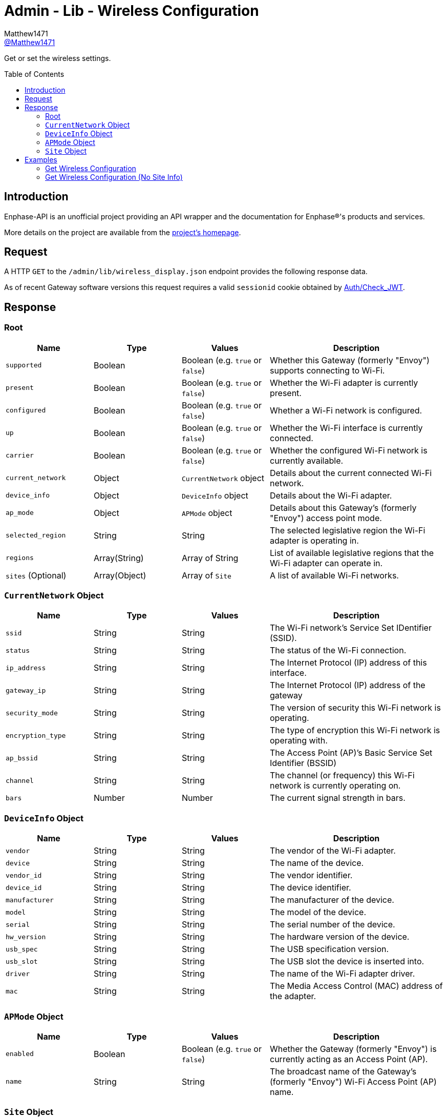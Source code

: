 = Admin - Lib - Wireless Configuration
:toc: preamble
Matthew1471 <https://github.com/matthew1471[@Matthew1471]>;

// Document Settings:

// Set the ID Prefix and ID Separators to be consistent with GitHub so links work irrespective of rendering platform. (https://docs.asciidoctor.org/asciidoc/latest/sections/id-prefix-and-separator/)
:idprefix:
:idseparator: -

// Any code blocks will be in JSON by default.
:source-language: json

ifndef::env-github[:icons: font]

// Set the admonitions to have icons (Github Emojis) if rendered on GitHub (https://blog.mrhaki.com/2016/06/awesome-asciidoctor-using-admonition.html).
ifdef::env-github[]
:status:
:caution-caption: :fire:
:important-caption: :exclamation:
:note-caption: :paperclip:
:tip-caption: :bulb:
:warning-caption: :warning:
endif::[]

// Document Variables:
:release-version: 1.0
:url-org: https://github.com/Matthew1471
:url-repo: {url-org}/Enphase-API
:url-contributors: {url-repo}/graphs/contributors

Get or set the wireless settings.

== Introduction

Enphase-API is an unofficial project providing an API wrapper and the documentation for Enphase(R)'s products and services.

More details on the project are available from the link:../../../../README.adoc[project's homepage].

== Request

A HTTP `GET` to the `/admin/lib/wireless_display.json` endpoint provides the following response data.

As of recent Gateway software versions this request requires a valid `sessionid` cookie obtained by link:../../Auth/Check_JWT.adoc[Auth/Check_JWT].

== Response

=== Root

[cols="1,1,1,2", options="header"]
|===
|Name
|Type
|Values
|Description

|`supported`
|Boolean
|Boolean (e.g. `true` or `false`)
|Whether this Gateway (formerly "Envoy") supports connecting to Wi-Fi.

|`present`
|Boolean
|Boolean (e.g. `true` or `false`)
|Whether the Wi-Fi adapter is currently present.

|`configured`
|Boolean
|Boolean (e.g. `true` or `false`)
|Whether a Wi-Fi network is configured.

|`up`
|Boolean
|Boolean (e.g. `true` or `false`)
|Whether the Wi-Fi interface is currently connected.

|`carrier`
|Boolean
|Boolean (e.g. `true` or `false`)
|Whether the configured Wi-Fi network is currently available.

|`current_network`
|Object
|`CurrentNetwork` object
|Details about the current connected Wi-Fi network.

|`device_info`
|Object
|`DeviceInfo` object
|Details about the Wi-Fi adapter.

|`ap_mode`
|Object
|`APMode` object
|Details about this Gateway’s (formerly "Envoy") access point mode.

|`selected_region`
|String
|String
|The selected legislative region the Wi-Fi adapter is operating in.

|`regions`
|Array(String)
|Array of String
|List of available legislative regions that the Wi-Fi adapter can operate in.

|`sites` (Optional)
|Array(Object)
|Array of `Site`
|A list of available Wi-Fi networks.

|===

=== `CurrentNetwork` Object

[cols="1,1,1,2", options="header"]
|===
|Name
|Type
|Values
|Description

|`ssid`
|String
|String
|The Wi-Fi network’s Service Set IDentifier (SSID).

|`status`
|String
|String
|The status of the Wi-Fi connection.

|`ip_address`
|String
|String
|The Internet Protocol (IP) address of this interface.

|`gateway_ip`
|String
|String
|The Internet Protocol (IP) address of the gateway

|`security_mode`
|String
|String
|The version of security this Wi-Fi network is operating.

|`encryption_type`
|String
|String
|The type of encryption this Wi-Fi network is operating with.

|`ap_bssid`
|String
|String
|The Access Point (AP)’s Basic Service Set Identifier (BSSID)

|`channel`
|String
|String
|The channel (or frequency) this Wi-Fi network is currently operating on.

|`bars`
|Number
|Number
|The current signal strength in bars.

|===

=== `DeviceInfo` Object

[cols="1,1,1,2", options="header"]
|===
|Name
|Type
|Values
|Description

|`vendor`
|String
|String
|The vendor of the Wi-Fi adapter.

|`device`
|String
|String
|The name of the device.

|`vendor_id`
|String
|String
|The vendor identifier.

|`device_id`
|String
|String
|The device identifier.

|`manufacturer`
|String
|String
|The manufacturer of the device.

|`model`
|String
|String
|The model of the device.

|`serial`
|String
|String
|The serial number of the device.

|`hw_version`
|String
|String
|The hardware version of the device.

|`usb_spec`
|String
|String
|The USB specification version.

|`usb_slot`
|String
|String
|The USB slot the device is inserted into.

|`driver`
|String
|String
|The name of the Wi-Fi adapter driver.

|`mac`
|String
|String
|The Media Access Control (MAC) address of the adapter.

|===

=== `APMode` Object

[cols="1,1,1,2", options="header"]
|===
|Name
|Type
|Values
|Description

|`enabled`
|Boolean
|Boolean (e.g. `true` or `false`)
|Whether the Gateway (formerly "Envoy") is currently acting as an Access Point (AP).

|`name`
|String
|String
|The broadcast name of the Gateway’s (formerly "Envoy") Wi-Fi Access Point (AP) name.

|===

=== `Site` Object

[cols="1,1,1,2", options="header"]
|===
|Name
|Type
|Values
|Description

|`is_current_ssid`
|Boolean
|Boolean (e.g. `true` or `false`)
|Is this the same Service Set IDentifier (SSID) as the current configured network.

|`mac`
|String
|String
|The Access Point (AP)’s Basic Service Set Identifier (BSSID)

|`channel`
|String
|String
|The channel (or frequency) the Access Point is currently operating on.

|`ssid`
|String
|String
|The Wi-Fi network’s Service Set IDentifier (SSID).

|`bars`
|Number
|Number
|The current signal strength in bars.

|`secured`
|Boolean
|Boolean (e.g. `true` or `false`)
|Whether or not the Wi-Fi network has any configured security.

|`wps`
|Boolean
|Boolean (e.g. `true` or `false`)
|Whether Wi-Fi Protected Setup is enabled.

|`unsupported`
|Boolean
|Boolean (e.g. `true` or `false`)
|Whether this Gateway (formerly "Envoy") is unable to support connecting to this Wi-Fi network.

|`security_mode`
|String
|String
|The version of security this Wi-Fi network is operating.

|`encryption_type`
|String
|String
|The type of encryption this Wi-Fi network is operating with.

|===

== Examples

=== Get Wireless Configuration

.GET */admin/lib/wireless_display.json* Response
[source,json,subs="+quotes"]
----
{"supported": true, "present": true, "configured": true, "up": true, "carrier": true, "current_network": {"ssid": "MyHome", "status": "connected", "ip_address": "192.168.0.100", "gateway_ip": "192.168.0.1", "security_mode": "WPA2-PSK", "encryption_type": "CCMP", "ap_bssid": "AA:BB:CC:DD:EE:FF", "channel": "36", "bars": 2}, "device_info": {"vendor": "Enphase", "device": "platform:wl18xx", "vendor_id": "", "device_id": "", "manufacturer": "Enphase", "model": "platform:wl18xx", "serial": "", "hw_version": "", "usb_spec": "", "usb_slot": "", "driver": "wl18xx_driver", "mac": "BB:BB:CC:DD:EE:FF"}, "ap_mode": {"enabled": false, "name": "ENVOY_099999"}, "selected_region": "GB", "regions": ["00", "AE", "AL", "AM", "AN", "AR", "AT", "AU", "AW", "AZ", "BA", "BB", "BD", "BE", "BG", "BH", "BL", "BN", "BO", "BR", "BY", "BZ", "CA", "CH", "CL", "CN", "CO", "CR", "CS", "CY", "CZ", "DE", "DK", "DO", "DZ", "EC", "EE", "EG", "ES", "FI", "FR", "GB", "GD", "GE", "GL", "GR", "GT", "GU", "HK", "HN", "HR", "HT", "HU", "ID", "IE", "IL", "IN", "IR", "IS", "IT", "JM", "JO", "JP", "KE", "KH", "KP", "KR", "KW", "KZ", "LB", "LI", "LK", "LT", "LU", "LV", "MA", "MC", "MK", "MO", "MT", "MX", "MY", "NL", "NO", "NP", "NZ", "OM", "PA", "PE", "PG", "PH", "PK", "PL", "PR", "PT", "QA", "RO", "RU", "SA", "SE", "SG", "SI", "SK", "SV", "SY", "TH", "TN", "TR", "TT", "TW", "UA", "US", "UY", "UZ", "VE", "VN", "YE", "ZA", "ZW"], "sites": [{"is_current_ssid": false, "mac": "ff:ff:ff:ff:ff:ff", "channel": "5180", "ssid": "SomeoneElse", "bars": 2, "secured": false, "wps": false, "unsupported": false, "security_mode": "Open/Unsecured", "encryption_type": "NONE"}, {"is_current_ssid": false, "mac": "ee:cc:bb:aa:bb:cc", "channel": "5180", "ssid": "SomeoneElse2", "bars": 2, "secured": true, "wps": false, "unsupported": false, "security_mode": "WPA2 Personal", "encryption_type": "CCMP"}, {"is_current_ssid": false, "mac": "cc:cc:cc:dd:aa:cc", "channel": "5180", "ssid": "SomeoneElse3", "bars": 2, "secured": true, "wps": false, "unsupported": false, "security_mode": "WPA2 Personal", "encryption_type": "CCMP"}, {"is_current_ssid": false, "mac": "bb:bb:bb:bb:bb:bb", "channel": "2462", "ssid": "SomeoneElse4", "bars": 3, "secured": true, "wps": false, "unsupported": false, "security_mode": "WPA2 Personal", "encryption_type": "CCMP"}, {"is_current_ssid": true, "mac": "aa:bb:cc:dd:ee:ff", "channel": "5180", "ssid": "MyHome", "bars": 2, "secured": true, "wps": false, "unsupported": false, "security_mode": "WPA2 Personal", "encryption_type": "CCMP"}, {"is_current_ssid": false, "mac": "ff:ff:dd:cc:aa:aa", "channel": "2412", "ssid": "SomeoneElse4", "bars": 2, "secured": true, "wps": false, "unsupported": false, "security_mode": "WPA2 Personal", "encryption_type": "CCMP"}, {"is_current_ssid": false, "mac": "cc:cc:cc:cc:cc:cc", "channel": "2462", "ssid": "SomeoneElse5", "bars": 4, "secured": true, "wps": false, "unsupported": false, "security_mode": "WPA2 Personal", "encryption_type": "TKIP + CCMP"}, {"is_current_ssid": false, "mac": "aa:bb:cc:dd:ee:ff", "channel": "5260", "ssid": "SomeoneElse6", "bars": 1, "secured": true, "wps": false, "unsupported": false, "security_mode": "WPA2 Personal", "encryption_type": "CCMP"}]}
----

=== Get Wireless Configuration (No Site Info)

.GET */admin/lib/wireless_display.json?site_info=0* Response
[source,json,subs="+quotes"]
----
{"supported": true, "present": true, "configured": true, "up": true, "carrier": true, "current_network": {"ssid": "MyHome", "status": "connected", "ip_address": "192.168.0.100", "gateway_ip": "192.168.0.1", "security_mode": "WPA2-PSK", "encryption_type": "CCMP", "ap_bssid": "AA:BB:CC:DD:EE:FF", "channel": "36", "bars": 1}, "device_info": {"vendor": "Enphase", "device": "platform:wl18xx", "vendor_id": "", "device_id": "", "manufacturer": "Enphase", "model": "platform:wl18xx", "serial": "", "hw_version": "", "usb_spec": "", "usb_slot": "", "driver": "wl18xx_driver", "mac": "BB:BB:CC:DD:EE:FF"}, "ap_mode": {"enabled": false, "name": "ENVOY_099999"}, "selected_region": "GB", "regions": ["00", "AE", "AL", "AM", "AN", "AR", "AT", "AU", "AW", "AZ", "BA", "BB", "BD", "BE", "BG", "BH", "BL", "BN", "BO", "BR", "BY", "BZ", "CA", "CH", "CL", "CN", "CO", "CR", "CS", "CY", "CZ", "DE", "DK", "DO", "DZ", "EC", "EE", "EG", "ES", "FI", "FR", "GB", "GD", "GE", "GL", "GR", "GT", "GU", "HK", "HN", "HR", "HT", "HU", "ID", "IE", "IL", "IN", "IR", "IS", "IT", "JM", "JO", "JP", "KE", "KH", "KP", "KR", "KW", "KZ", "LB", "LI", "LK", "LT", "LU", "LV", "MA", "MC", "MK", "MO", "MT", "MX", "MY", "NL", "NO", "NP", "NZ", "OM", "PA", "PE", "PG", "PH", "PK", "PL", "PR", "PT", "QA", "RO", "RU", "SA", "SE", "SG", "SI", "SK", "SV", "SY", "TH", "TN", "TR", "TT", "TW", "UA", "US", "UY", "UZ", "VE", "VN", "YE", "ZA", "ZW"]}
----